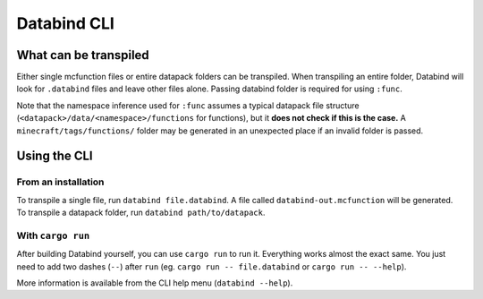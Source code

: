 Databind CLI
============

What can be transpiled
----------------------

Either single mcfunction files or entire datapack folders can be transpiled.
When transpiling an entire folder, Databind will look for ``.databind`` files and
leave other files alone. Passing databind folder is required for using ``:func``.

Note that the namespace inference used for ``:func`` assumes a typical datapack
file structure (``<datapack>/data/<namespace>/functions`` for functions), but it
**does not check if this is the case.** A ``minecraft/tags/functions/`` folder may
be generated in an unexpected place if an invalid folder is passed.

Using the CLI
-------------

From an installation
^^^^^^^^^^^^^^^^^^^^

To transpile a single file, run ``databind file.databind``. A file called
``databind-out.mcfunction`` will be generated. To transpile a datapack folder,
run ``databind path/to/datapack``.  

With ``cargo run``
^^^^^^^^^^^^^^^^^^

After building Databind yourself, you can use ``cargo run`` to run it. Everything
works almost the exact same. You just need to add two dashes (``--``) after ``run``
(eg. ``cargo run -- file.databind`` or ``cargo run -- --help``).

More information is available from the CLI help menu (``databind --help``).

